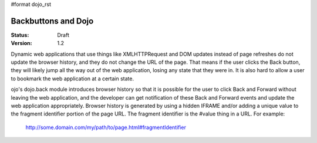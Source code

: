 #format dojo_rst

Backbuttons and Dojo
====================

:Status: Draft
:Version: 1.2

Dynamic web applications that use things like XMLHTTPRequest and DOM updates instead of page refreshes do not update the browser history, and they do not change the URL of the page. That means if the user clicks the Back button, they will likely jump all the way out of the web application, losing any state that they were in. It is also hard to allow a user to bookmark the web application at a certain state.

ojo's dojo.back module introduces browser history so that it is possible for the user to click Back and Forward without leaving the web application, and the developer can get notification of these Back and Forward events and update the web application appropriately. Browser history is generated by using a hidden IFRAME and/or adding a unique value to the fragment identifier portion of the page URL. The fragment identifier is the #value thing in a URL. For example:

  http://some.domain.com/my/path/to/page.html#fragmentIdentifier
